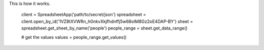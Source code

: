 

This is how it works.

    client = SpreadsheetApp('path/to/secret/json')
    spreadsheet = client.open_by_id('1VZ8tXVWRn_h0nkvXkjfhdnffj5w68olM8Gz2oE4DAP-BY')
    sheet = spreadsheet.get_sheet_by_name('people')
    people_range = sheet.get_data_range()

    # get the values
    values = people_range.get_values()
